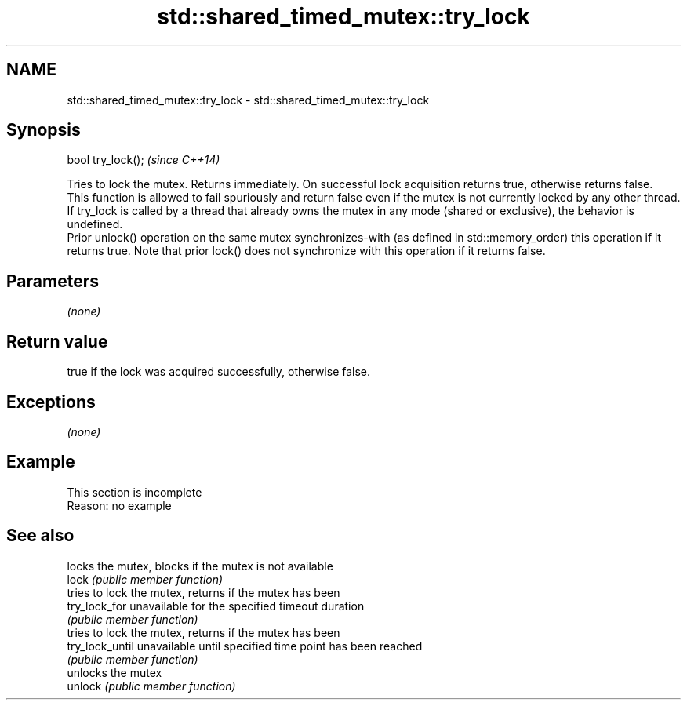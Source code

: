 .TH std::shared_timed_mutex::try_lock 3 "2020.03.24" "http://cppreference.com" "C++ Standard Libary"
.SH NAME
std::shared_timed_mutex::try_lock \- std::shared_timed_mutex::try_lock

.SH Synopsis

  bool try_lock();  \fI(since C++14)\fP

  Tries to lock the mutex. Returns immediately. On successful lock acquisition returns true, otherwise returns false.
  This function is allowed to fail spuriously and return false even if the mutex is not currently locked by any other thread.
  If try_lock is called by a thread that already owns the mutex in any mode (shared or exclusive), the behavior is undefined.
  Prior unlock() operation on the same mutex synchronizes-with (as defined in std::memory_order) this operation if it returns true. Note that prior lock() does not synchronize with this operation if it returns false.

.SH Parameters

  \fI(none)\fP

.SH Return value

  true if the lock was acquired successfully, otherwise false.

.SH Exceptions

  \fI(none)\fP

.SH Example


   This section is incomplete
   Reason: no example


.SH See also


                 locks the mutex, blocks if the mutex is not available
  lock           \fI(public member function)\fP
                 tries to lock the mutex, returns if the mutex has been
  try_lock_for   unavailable for the specified timeout duration
                 \fI(public member function)\fP
                 tries to lock the mutex, returns if the mutex has been
  try_lock_until unavailable until specified time point has been reached
                 \fI(public member function)\fP
                 unlocks the mutex
  unlock         \fI(public member function)\fP





